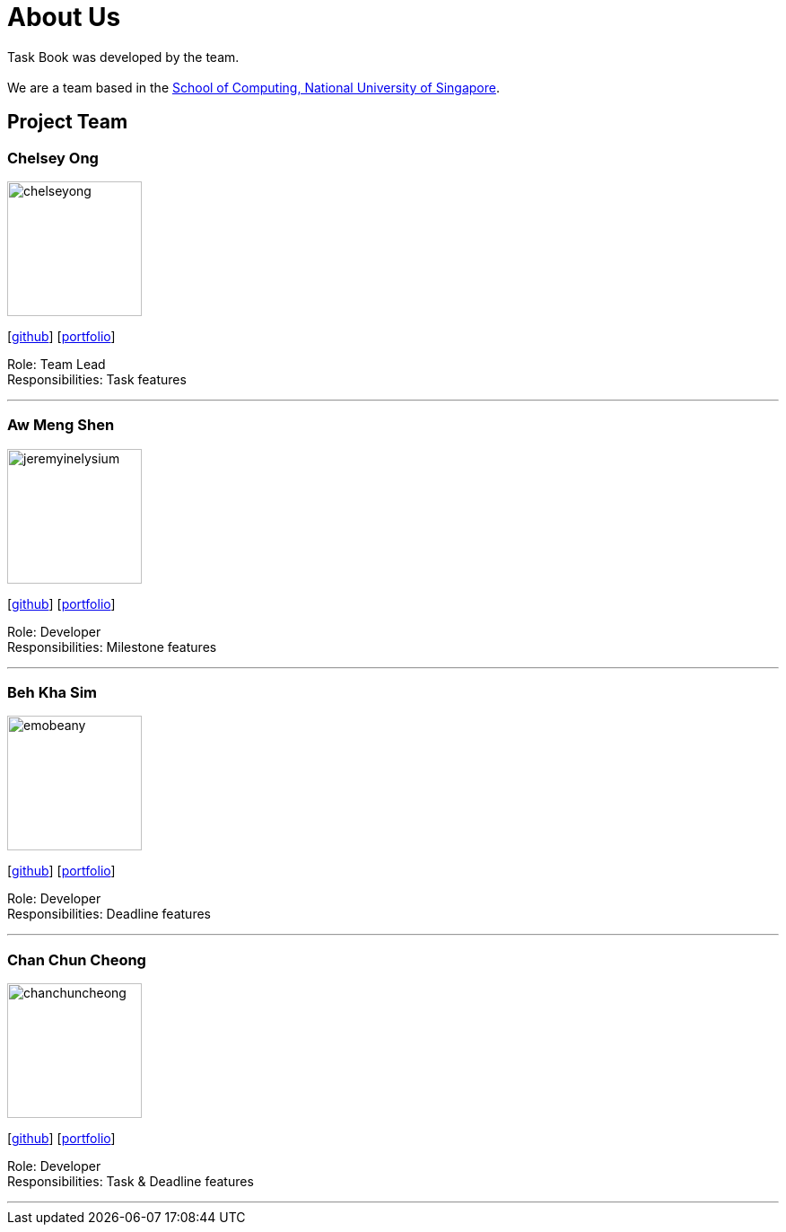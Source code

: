 = About Us
:site-section: AboutUs
:relfileprefix: team/
:imagesDir: images
:stylesDir: stylesheets

Task Book was developed by the team. +
{empty} +
We are a team based in the http://www.comp.nus.edu.sg[School of Computing, National University of Singapore].

== Project Team

=== Chelsey Ong
image::chelseyong.png[width="150", align="left"]
{empty} [https://github.com/chelseyong[github]] [<<chelseyong#, portfolio>>]

Role: Team Lead +
Responsibilities: Task features

'''

=== Aw Meng Shen
image::jeremyinelysium.png[width="150", align="left"]
{empty}[http://github.com/jeremyinelysium[github]] [https://cs2113-ay1819s1-w13-3.github.io/main/team/jeremyinelysium.html[portfolio]]

Role: Developer +
Responsibilities: Milestone features

'''

=== Beh Kha Sim
image::emobeany.png[width="150", align="left"]
{empty}[https://github.com/emobeany[github]] [<<johndoe#, portfolio>>]

Role: Developer +
Responsibilities: Deadline features

'''

=== Chan Chun Cheong
image::chanchuncheong.png[width="150", align="left"]
{empty}[https://github.com/ChanChunCheong[github]] [<<johndoe#, portfolio>>]

Role: Developer +
Responsibilities: Task & Deadline features

'''

